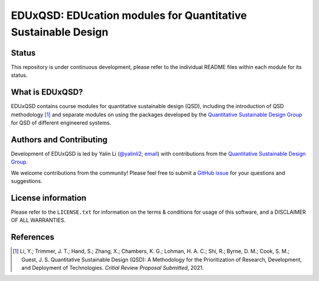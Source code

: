 ==============================================================
EDUxQSD: EDUcation modules for Quantitative Sustainable Design
==============================================================


Status
------
.. image:: https://img.shields.io/badge/status-under%20development-blue?style=flat

This repository is under continuous development, please refer to the individual README files within each module for its status.


What is EDUxQSD?
----------------
EDUxQSD contains course modules for quantitative sustainable design (QSD), including the introduction of QSD methodology [1]_ and separate modules on using the packages developed by the `Quantitative Sustainable Design Group <https://github.com/QSD-Group>`_ for QSD of different engineered systems.


Authors and Contributing
------------------------
Development of EDUxQSD is led by Yalin Li (`@yalinli2 <https://github.com/yalinli2>`_; `email <zoe.yalin.li@gmail.com>`_) with contributions from the `Quantitative Sustainable Design Group <https://github.com/QSD-Group>`_.

We welcome contributions from the community! Please feel free to submit a `GitHub issue <https://github.com/yalinli2/EDUxQSD/issues>`_ for your questions and suggestions.


License information
-------------------
Please refer to the ``LICENSE.txt`` for information on the terms & conditions for usage of this software, and a DISCLAIMER OF ALL WARRANTIES.


References
----------
.. [1] Li, Y.; Trimmer, J. T.; Hand, S.; Zhang, X.; Chambers, K. G.; Lohman, H. A. C.; Shi, R.; Byrne, D. M.; Cook, S. M.; Guest, J. S. Quantitative Sustainable Design (QSD): A Methodology for the Prioritization of Research, Development, and Deployment of Technologies. *Critial Review Proposal Submitted*, 2021.